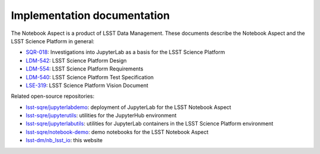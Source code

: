 ############################
Implementation documentation
############################

The Notebook Aspect is a product of LSST Data Management.
These documents describe the Notebook Aspect and the LSST Science Platform in general:

- `SQR-018 <https://sqr-018.lsst.io>`__: Investigations into JupyterLab as a basis for the LSST Science Platform
- `LDM-542 <https://ldm-542.lsst.io>`__: LSST Science Platform Design
- `LDM-554 <https://ldm-554.lsst.io>`__: LSST Science Platform Requirements
- `LDM-540 <https://ldm-540.lsst.io>`__: LSST Science Platform Test Specification
- `LSE-319 <https://ls.st/LSE-319>`__: LSST Science Platform Vision Document

Related open-source repositories:

- `lsst-sqre/jupyterlabdemo <https://github.com/lsst-sqre/nublado>`__: deployment of JupyterLab for the LSST Notebook Aspect
- `lsst-sqre/jupyterutils <https://github.com/lsst-sqre/jupyterhubutils>`__: utilities for the JupyterHub environment
- `lsst-sqre/jupyterlabutils <https://github.com/lsst-sqre/jupyterlabutils>`__: utilities for JupyterLab containers in the LSST Science Platform environment
- `lsst-sqre/notebook-demo <https://github.com/lsst-sqre/notebook-demo>`__: demo notebooks for the LSST Notebook Aspect
- `lsst-dm/nb_lsst_io <https://github.com/lsst-dm/nb_lsst_io>`__: this website
